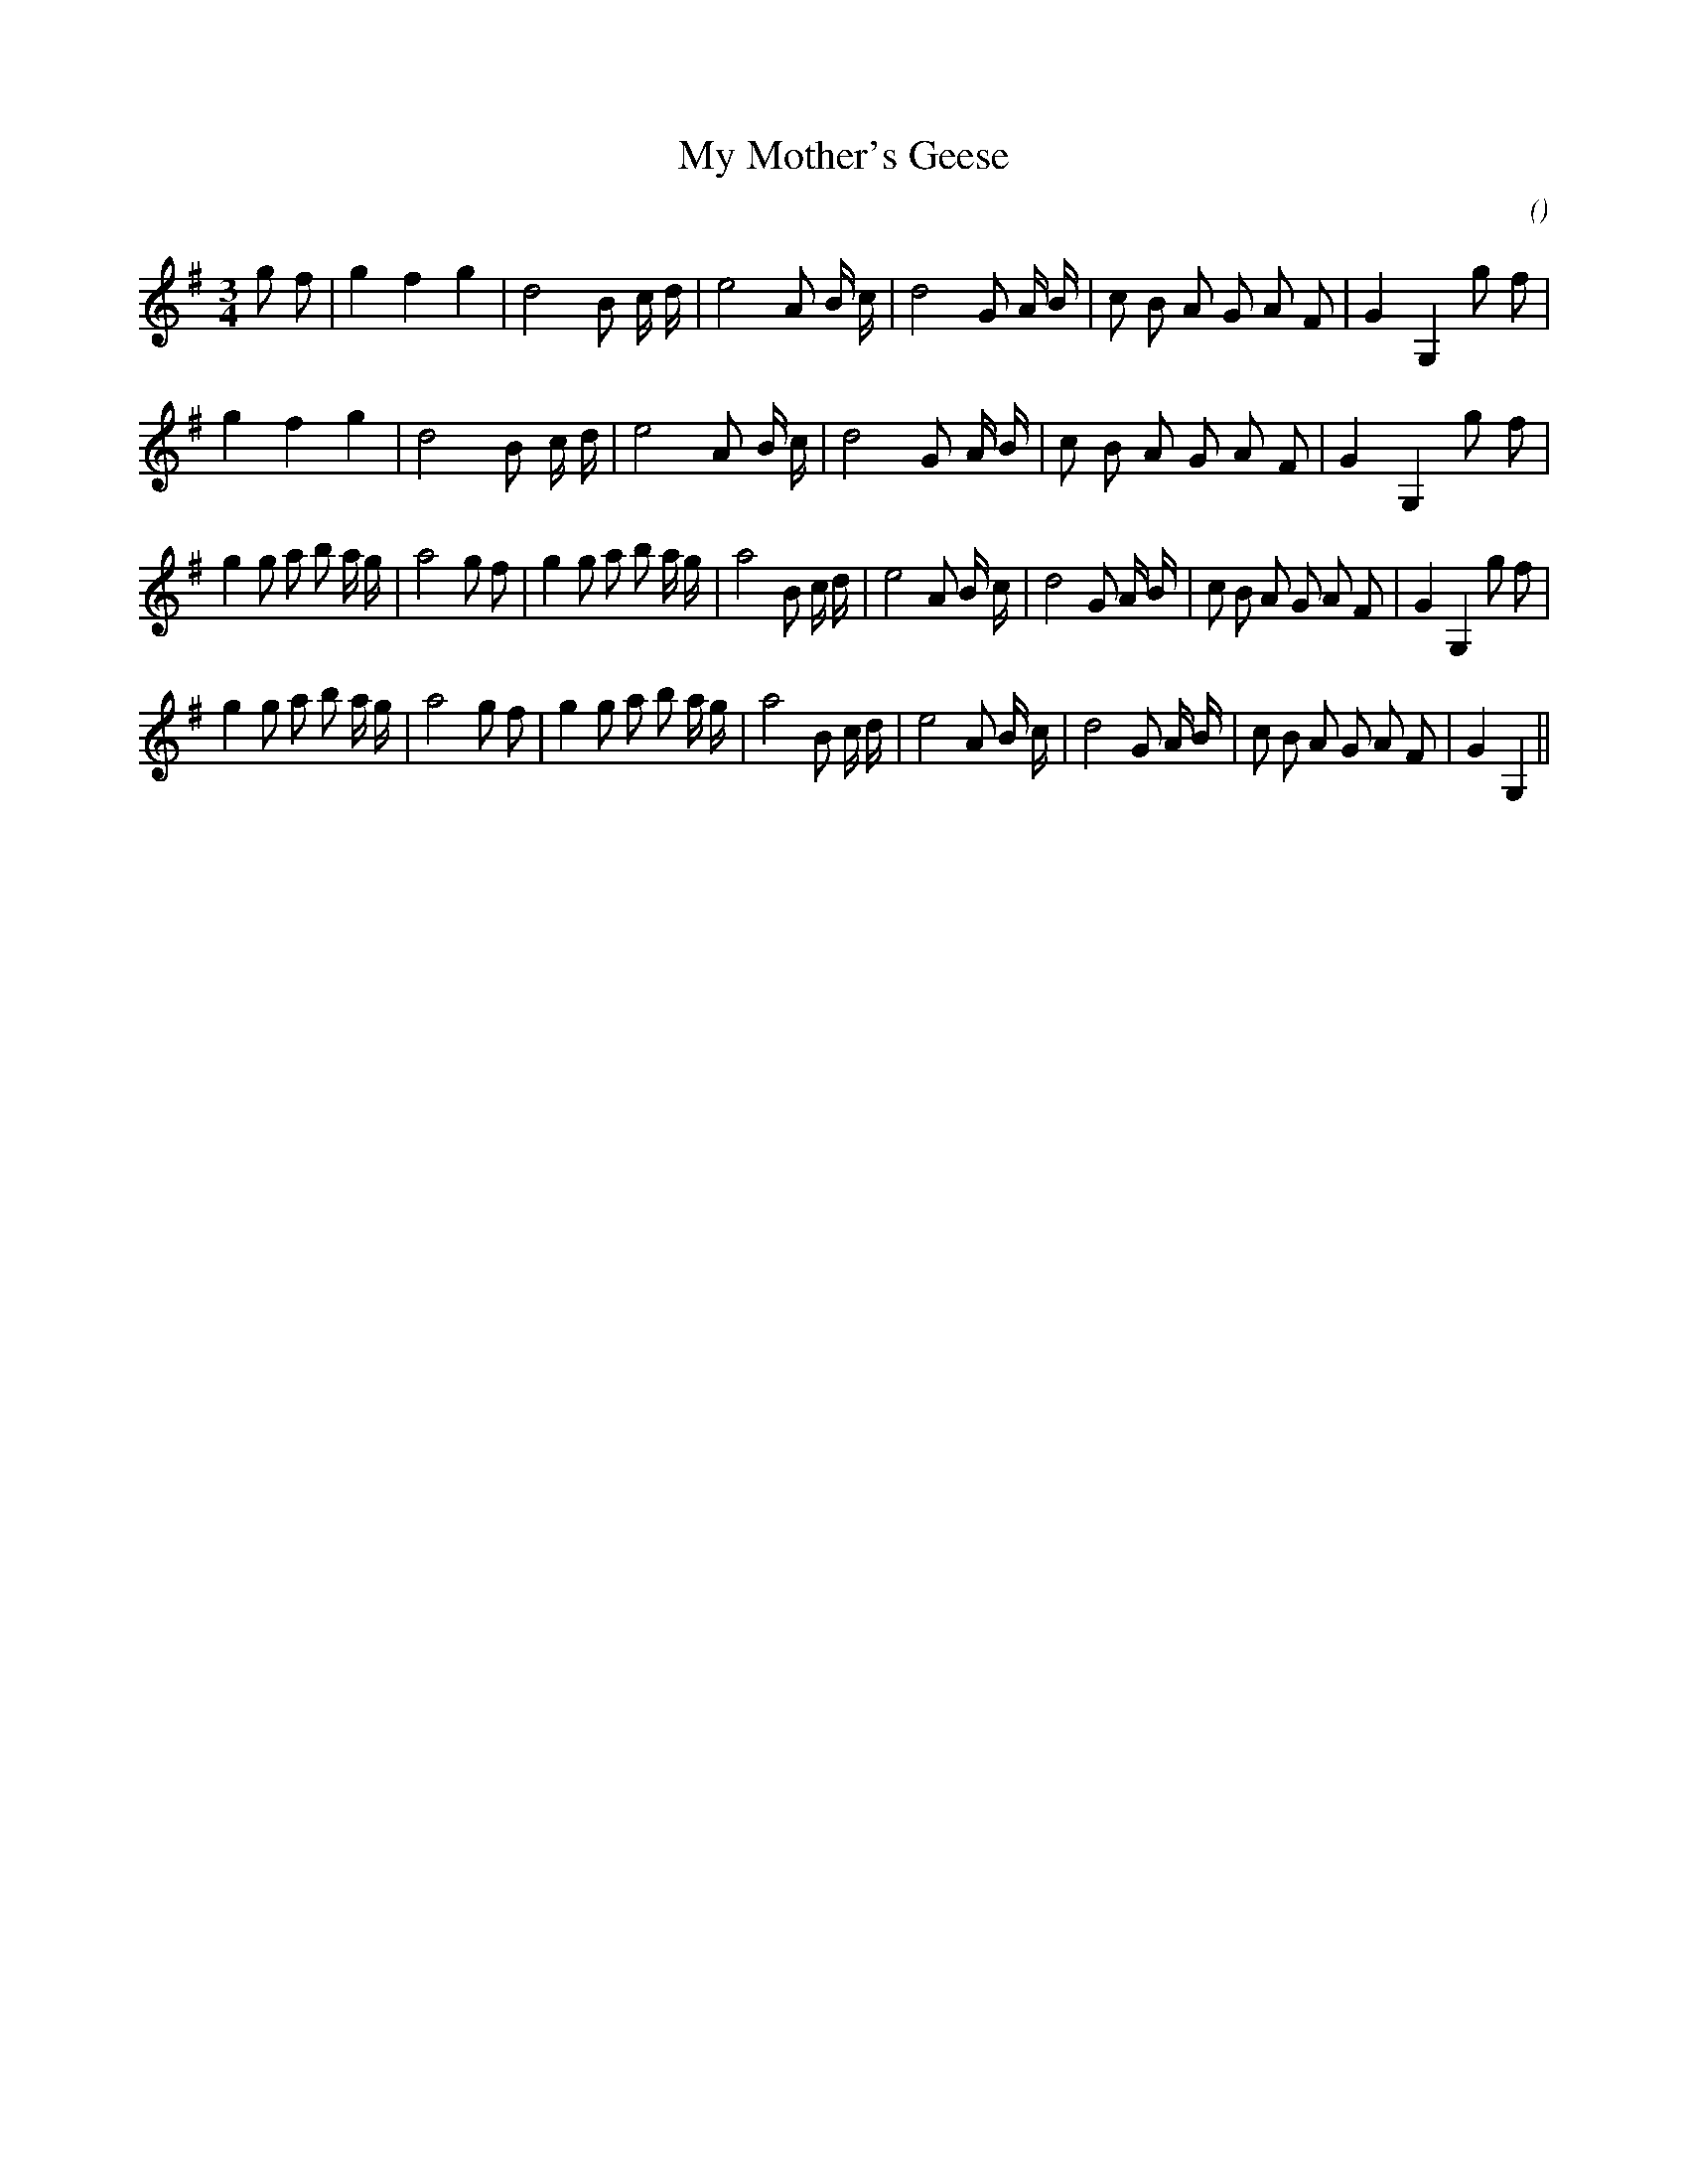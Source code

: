 X:1
T: My Mother's Geese
N:
C:
S:
A:
O:
R:
M:3/4
K:G
I:speed 150
%W: A1
% voice 1 (1 lines, 27 notes)
K:G
M:3/4
L:1/16
g2 f2 |g4 f4 g4 |d8 B2 c d |e8 A2 B c |d8 G2 A B |c2 B2 A2 G2 A2 F2 |G4 G,4 g2 f2 |
%W: A2
% voice 1 (1 lines, 25 notes)
g4 f4 g4 |d8 B2 c d |e8 A2 B c |d8 G2 A B |c2 B2 A2 G2 A2 F2 |G4 G,4 g2 f2 |
%W: B1
% voice 1 (1 lines, 37 notes)
g4 g2 a2 b2 a g |a8 g2 f2 |g4 g2 a2 b2 a g |a8 B2 c d |e8 A2 B c |d8 G2 A B |c2 B2 A2 G2 A2 F2 |G4 G,4 g2 f2 |
%W: B2
% voice 1 (1 lines, 35 notes)
g4 g2 a2 b2 a g |a8 g2 f2 |g4 g2 a2 b2 a g |a8 B2 c d |e8 A2 B c |d8 G2 A B |c2 B2 A2 G2 A2 F2 |G4 G,4 ||
